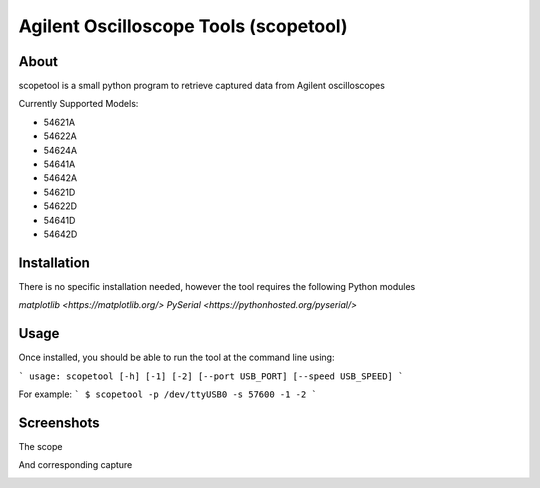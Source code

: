 Agilent Oscilloscope Tools (scopetool)
======================================

About
-----

scopetool is a small python program to retrieve captured data from Agilent
oscilloscopes

Currently Supported Models:

-  54621A
-  54622A
-  54624A
-  54641A
-  54642A
-  54621D
-  54622D
-  54641D
-  54642D

Installation
------------

There is no specific installation needed, however the tool requires the following Python modules

`matplotlib <https://matplotlib.org/>`
`PySerial <https://pythonhosted.org/pyserial/>`

Usage
-----------

Once installed, you should be able to run the tool at the command line
using:

```
usage: scopetool [-h] [-1] [-2] [--port USB_PORT] [--speed USB_SPEED]
```

For example:
```
$ scopetool -p /dev/ttyUSB0 -s 57600 -1 -2
```

Screenshots
-----------

The scope

.. image:: ./images/scope_photo.jpg

And corresponding capture

.. image:: ./images/screencap.png

